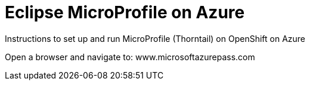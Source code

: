 = Eclipse MicroProfile on Azure

Instructions to set up and run MicroProfile (Thorntail) on OpenShift on Azure

Open a browser and navigate to: www.microsoftazurepass.com
